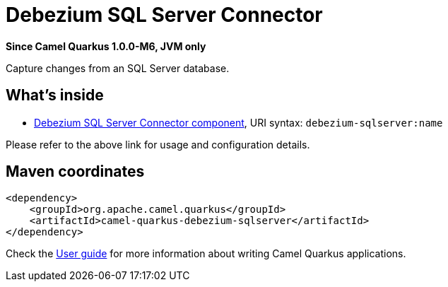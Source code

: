// Do not edit directly!
// This file was generated by camel-quarkus-package-maven-plugin:update-extension-doc-page

[[debezium-sqlserver]]
= Debezium SQL Server Connector

*Since Camel Quarkus 1.0.0-M6, JVM only*

Capture changes from an SQL Server database.

== What's inside

* https://camel.apache.org/components/latest/debezium-sqlserver-component.html[Debezium SQL Server Connector component], URI syntax: `debezium-sqlserver:name`

Please refer to the above link for usage and configuration details.

== Maven coordinates

[source,xml]
----
<dependency>
    <groupId>org.apache.camel.quarkus</groupId>
    <artifactId>camel-quarkus-debezium-sqlserver</artifactId>
</dependency>
----

Check the xref:user-guide/index.adoc[User guide] for more information about writing Camel Quarkus applications.
